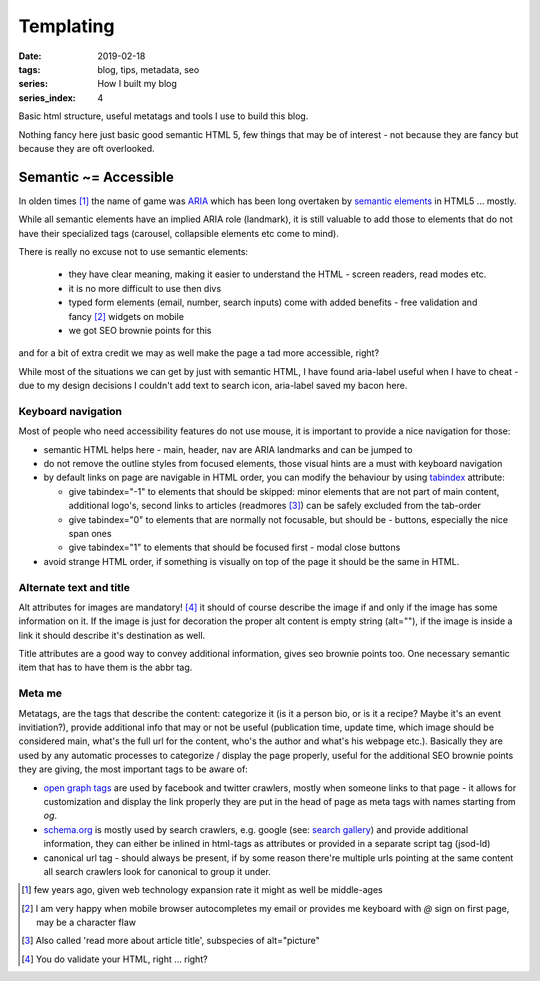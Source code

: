 Templating
##########

:date: 2019-02-18
:tags: blog, tips, metadata, seo
:series: How I built my blog
:series_index: 4

Basic html structure, useful metatags and tools I use to build this blog.

.. PELICAN_END_SUMMARY

Nothing fancy here just basic good semantic HTML 5, few things that may be of interest - not because they are fancy but because they are oft overlooked.

Semantic ~= Accessible
-----------------------

In olden times [#olden-times]_ the name of game was `ARIA <https://developer.mozilla.org/en-US/docs/Web/Accessibility/ARIA>`__ which has been long
overtaken by `semantic elements <https://www.w3schools.com/html/html5_semantic_elements.asp>`__ in HTML5 ... mostly.

While all semantic elements have an implied ARIA role (landmark), it is still valuable to add those to elements that do not have their specialized tags (carousel, collapsible elements etc come to mind).

There is really no excuse not to use semantic elements:

 - they have clear meaning, making it easier to understand the HTML - screen readers, read modes etc.
 - it is no more difficult to use then divs
 - typed form elements (email, number, search inputs) come with added benefits - free validation and fancy [#form-fanciness]_ widgets on mobile
 - we got SEO brownie points for this

and for a bit of extra credit we may as well make the page a tad more accessible, right?

While most of the situations we can get by just with semantic HTML, I have found aria-label useful when I have to cheat - due to my design decisions I couldn't add text to search icon, aria-label saved my bacon here.

Keyboard navigation
===================

Most of people who need accessibility features do not use mouse, it is important to provide a nice navigation for those:

- semantic HTML helps here - main, header, nav are ARIA landmarks and can be jumped to
- do not remove the outline styles from focused elements, those visual hints are a must with keyboard navigation
- by default links on page are navigable in HTML order, you can modify the behaviour by using `tabindex <https://developer.mozilla.org/en-US/docs/Web/HTML/Global_attributes/tabindex>`__ attribute:

  - give tabindex="-1" to elements that should be skipped: minor elements that are not part of main content, additional logo's, second links to articles (readmores [#readmores]_) can be safely excluded from the tab-order
  - give tabindex="0" to elements that are normally not focusable, but should be - buttons, especially the nice span ones
  - give tabindex="1" to elements that should be focused first - modal close buttons

- avoid strange HTML order, if something is visually on top of the page it should be the same in HTML.

Alternate text and title
========================

Alt attributes for images are mandatory! [#just-a-reminder]_ it should of course describe the image if and only if the image has some information on it.
If the image is just for decoration the proper alt content is empty string (alt=""), if the image is inside a link it should describe it's destination as well.

Title attributes are a good way to convey additional information, gives seo brownie points too. One necessary semantic item that has to have them is the abbr tag.

Meta me
=======

Metatags, are the tags that describe the content: categorize it (is it a person bio, or is it a recipe? Maybe it's an event invitiation?), provide additional info that may or not be useful (publication time, update time, which image should be considered main, what's the full url for the content, who's the author and what's his webpage etc.).
Basically they are used by any automatic processes to categorize / display the page properly, useful for the additional SEO brownie points they are giving, the most important tags to be aware of:

- `open graph tags <http://ogp.me/>`__ are used by facebook and twitter crawlers, mostly when someone links to that page - it allows for customization and display the link properly they are put in the head of page as meta tags with names starting from `og`.
- `schema.org <https://schema.org/>`__ is mostly used by search crawlers, e.g. google (see: `search gallery <https://developers.google.com/search/docs/guides/search-gallery>`__) and provide additional information, they can either be inlined in html-tags as attributes or provided in a separate script tag (jsod-ld)
- canonical url tag - should always be present, if by some reason there're multiple urls pointing at the same content all search crawlers look for canonical to group it under.


.. [#olden-times] few years ago, given web technology expansion rate it might as well be middle-ages
.. [#form-fanciness] I am very happy when mobile browser autocompletes my email or provides me keyboard with *@* sign on first page, may be a character flaw
.. [#readmores] Also called 'read more about article title', subspecies of alt="picture"
.. [#just-a-reminder] You do validate your HTML, right ... right?

